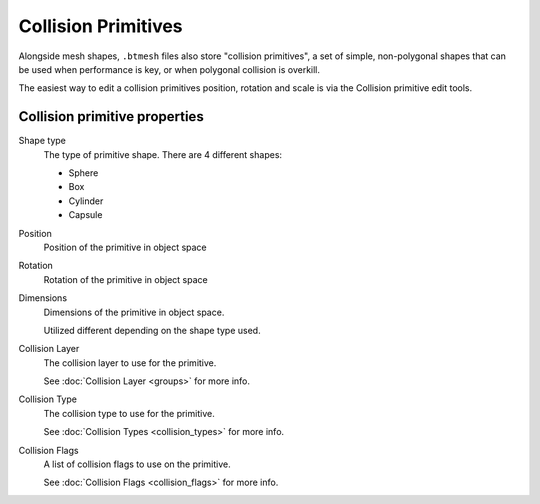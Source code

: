 
.. _bpy.types.HEIO_CollisionPrimitive:

********************
Collision Primitives
********************

.. reference::

	:Panel:		:menuselection:`Properties --> Mesh Properties --> HEIO Mesh Properties --> Collision Primitives`

Alongside mesh shapes, ``.btmesh`` files also store "collision primitives", a set of simple,
non-polygonal shapes that can be used when performance is key, or when polygonal collision
is overkill.

The easiest way to edit a collision primitives position, rotation and scale is via the
Collision primitive edit tools.

Collision primitive properties
------------------------------

.. _bpy.types.HEIO_CollisionPrimitive.shape_type:

Shape type
	The type of primitive shape. There are 4 different shapes:

	- Sphere
	- Box
	- Cylinder
	- Capsule


.. _bpy.types.HEIO_CollisionPrimitive.position:

Position
	Position of the primitive in object space


.. _bpy.types.HEIO_CollisionPrimitive.rotation:

Rotation
	Rotation of the primitive in object space


.. _bpy.types.HEIO_CollisionPrimitive.dimensions:

Dimensions
	Dimensions of the primitive in object space.

	Utilized different depending on the shape type used.


.. _bpy.types.HEIO_CollisionPrimitive.collision_layer:

Collision Layer
	The collision layer to use for the primitive.

	See :doc:`Collision Layer <groups>` for more info.


.. _bpy.types.HEIO_CollisionPrimitive.collision_type:

Collision Type
	The collision type to use for the primitive.

	See :doc:`Collision Types <collision_types>` for more info.


.. _bpy.types.HEIO_CollisionPrimitive.collision_flags:

Collision Flags
	A list of collision flags to use on the primitive.

	See :doc:`Collision Flags <collision_flags>` for more info.